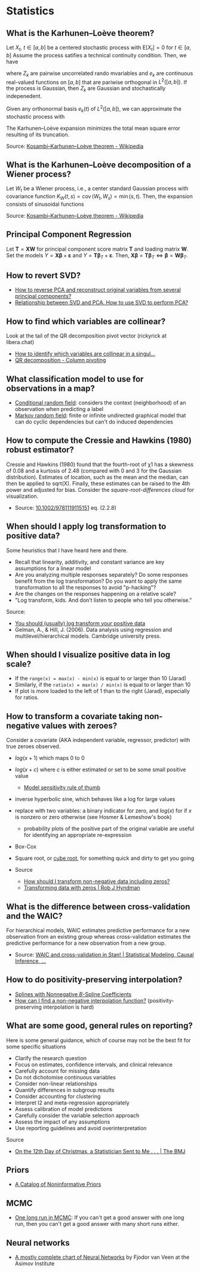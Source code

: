 * Statistics

** What is the Karhunen–Loève theorem?

   Let $X_t$, $t\in[a,b]$ be a centered stochastic process with $\mathrm{E}[X_t]
   = 0$ for $t\in[a,b]$ Assume the process satifies a technical continuity
   condition. Then, we have
   \begin{equation}
     X_t = \sum_{k=1}^{\infty}
     Z_k e_k(t)
   \end{equation}
   where $Z_k$ are pairwise uncorrelated rando mvariables and $e_k$ are
   continuous real-valued functions on $[a,b]$ that are pariwise orthogonal in
   $L^2([a,b])$. If the process is Gaussian, then $Z_k$ are Gaussian and
   stochastically indepenedent.

   Given any orthonormal basis $e_k(t)$ of $L^2([a,b])$, we can approximate the
   stochastic process with
   \begin{equation}
     \hat{X}_t = \sum_{k=1}^{K} A_k\,e_k(t),\
     A_k =
       \int_a^b X_t\,e_k(t)\,\mathrm{d}t
     ,\, K\in\mathbb{N}
   \end{equation}
   The Karhunen–Loève expansion minimizes the total mean square error resulting
   of its truncation.

   Source: [[https://en.wikipedia.org/wiki/Kosambi%E2%80%93Karhunen%E2%80%93Lo%C3%A8ve_theorem][Kosambi–Karhunen–Loève theorem - Wikipedia]]

** What is the Karhunen–Loève decomposition of a Wiener process?

   Let $W_t$ be a Wiener process, i.e., a center standard Gaussian process with
   covariance function $K_{W}(t,s)=\operatorname {cov} (W_{t},W_{s})=\min(s,t)$.
   Then, the expansion consists of sinusoidal functions
   \begin{align}
     e_{k}(t)
     &={\sqrt{2}}\sin\left(\left(k-{\tfrac{1}{2}}\right)\pit\right)
     &\text{eigenfunctions}\\
     \lambda_{k}
     &=\frac{1}{(k-{\frac{1}{2}})^{2}\pi^{2}}
     &\text{eigenvalues}
   \end{align}

   Source: [[https://en.wikipedia.org/wiki/Kosambi%E2%80%93Karhunen%E2%80%93Lo%C3%A8ve_theorem#The_Wiener_process][Kosambi–Karhunen–Loève theorem - Wikipedia]]

** Principal Component Regression

   Let $\mathbf{T} = \mathbf{X} \mathbf{W}$ for principal component
   score matrix $\mathbf{T}$ and loading matrix $\mathbf{W}$. Set the
   models $Y = \mathbf{X} \mathbf{\beta} + \mathbf{\varepsilon}$ and
   $Y = \mathbf{T} \mathbf{\beta}_T + \mathbf{\varepsilon}$. Then,
   $\mathbf{X} \mathbf{\beta} = \mathbf{T} \mathbf{\beta}_T \iff
   \mathbf{\beta} = \mathbf{W} \mathbf{\beta}_T$.

** How to revert SVD?

   - [[https://stats.stackexchange.com/a/229093/31243][How to reverse PCA and reconstruct original variables from
     several principal components?]]
   - [[https://stats.stackexchange.com/a/134283/31243][Relationship between SVD and PCA. How to use SVD to perform PCA?]]

** How to find which variables are collinear?

   Look at the tail of the QR decomposition pivot vector (rickyrick at
   libera.chat)

   - [[https://stats.stackexchange.com/a/476216/31243][How to identify which variables are collinear in a singul...]]
   - [[https://en.wikipedia.org/wiki/QR_decomposition#Column_pivoting][QR decomposition - Column pivoting]]

** What classification model to use for observations in a map?

   - [[https://en.wikipedia.org/wiki/Conditional_random_field][Conditional random field]]: considers the context (neighborhood) of an
     observation when predicting a label
   - [[https://en.wikipedia.org/wiki/Markov_random_field][Markov random field]]: finite or infinite undirected graphical model that can
     do cyclic dependencies but can't do induced dependencies

** How to compute the Cressie and Hawkins (1980) robust estimator?

   Cressie and Hawkins (1980) found that the fourth-root of χ1 has a
   skewness of 0.08 and a kurtosis of 2.48 (compared with 0 and 3 for
   the Gaussian distribution). Estimates of location, such as the mean
   and the median, can then be applied to sqrt(X). Finally, these
   estimates can be raised to the 4th power and adjusted for
   bias. Consider the /square-root-differences cloud/ for
   visualization.

   - Source: [[https://www.doi.org/10.1002/9781119115151][10.1002/9781119115151]] eq. (2.2.8)

** When should I apply log transformation to positive data?

   Some heuristics that I have heard here and there.

   - Recall that linearity, additivity, and constant variance are key
     assumptions for a linear model
   - Are you analyzing multiple responses separately? Do some responses benefit
     from the log transformation? Do you want to apply the same transformation
     to all the responses to avoid "p-hacking"?
   - Are the changes on the responses happening on a relative scale?
   - "Log transform, kids. And don’t listen to people who tell you otherwise."

   Source:
   - [[https://statmodeling.stat.columbia.edu/2019/08/21/you-should-usually-log-transform-your-positive-data/][You should (usually) log transform your positive data]]
   - Gelman, A., & Hill, J. (2006). Data analysis using regression and
     multilevel/hierarchical models. Cambridge university press.

** When should I visualize positive data in log scale?

   - If the =range(x) = max(x) - min(x)= is equal to or larger than 10 (Jarad)
   - Similarly, if the =ratio(x) = max(x) / min(x)= is equal to or larger than
     10
   - If plot is more loaded to the left of 1 than to the right (Jarad),
     especially for ratios.

** How to transform a covariate taking non-negative values with zeroes?

   Consider a covariate (AKA independent variable, regressor, predictor) with
   true zeroes observed.
   - $log(x+1)$ which maps 0 to 0
   - $log(x+c)$ where $c$ is either estimated or set to be some small positive
     value
     - [[https://stats.stackexchange.com/a/1496/31243][Model sensitivity rule of thumb]]
   - inverse hyperbolic sine, which behaves like a log for large values
   - replace with two variables: a binary indicator for zero, and $log(x)$ for
     if $x$ is nonzero or zero otherwise
     (see Hosmer & Lemeshow's book)
     - probability plots of the positive part of the original variable are
       useful for identifying an appropriate re-expression
   - Box-Cox
   - Square root, or [[https://journals.sagepub.com/doi/pdf/10.1177/1536867X1101100112][cube root]], for something quick and dirty to get you going

   - Source
     - [[https://stats.stackexchange.com/questions/1444/how-should-i-transform-non-negative-data-including-zeros][How should I transform non-negative data including zeros?]]
     - [[https://robjhyndman.com/hyndsight/transformations/][Transforming data with zeros | Rob J Hyndman]]

** What is the difference between cross-validation and the WAIC?

   For hierarchical models, WAIC estimates predictive performance for a new
   observation from an existing group whereas cross-validation estimates the
   predictive performance for a new observation from a new group.

   - Source: [[https://statmodeling.stat.columbia.edu/2014/05/26/waic-cross-validation-stan/#comment-167504][WAIC and cross-validation in Stan! | Statistical Modeling, Causal Inference, ...]]

** How to do positivity-preserving interpolation?

   - [[https://doi.org/10.2307/2005928][Splines with Nonnegative $B$-Spline Coefficients]]
   - [[https://math.stackexchange.com/a/677839/113775][How can I find a non-negative interpolation function?]]
     (positivity-preserving interpolation is hard)

** What are some good, general rules on reporting?

   Here is some general guidance, which of course may not be the best fit for
   some specific situations
   - Clarify the research question
   - Focus on estimates, confidence intervals, and clinical relevance
   - Carefully account for missing data
   - Do not dichotomise continuous variables
   - Consider non-linear relationships
   - Quantify differences in subgroup results
   - Consider accounting for clustering
   - Interpret I2 and meta-regression appropriately
   - Assess calibration of model predictions
   - Carefully consider the variable selection approach
   - Assess the impact of any assumptions
   - Use reporting guidelines and avoid overinterpretation

   Source
   - [[https://doi.org/10.1136/bmj-2022-072883][On the 12th Day of Christmas, a Statistician Sent to Me . . . | The BMJ]]

** Priors

   - [[http://www.stats.org.uk/priors/noninformative/YangBerger1998.pdf][A Catalog of Noninformative Priors]]

** MCMC

   - [[http://users.stat.umn.edu/~geyer/mcmc/one.html][One long run in MCMC]]: If you can't get a good answer with one
     long run, then you can't get a good answer with many short runs
     either.
** Neural networks

   - [[https://archive.org/download/c24bcbd791979fda2b274e7c42b22bb8b0462d20d28b0db09f8f60bd0bd1f827/c24bcbd791979fda2b274e7c42b22bb8b0462d20d28b0db09f8f60bd0bd1f827.png][A mostly complete chart of Neural Networks]] by Fjodor van Veen at the Asimov
     Institute
